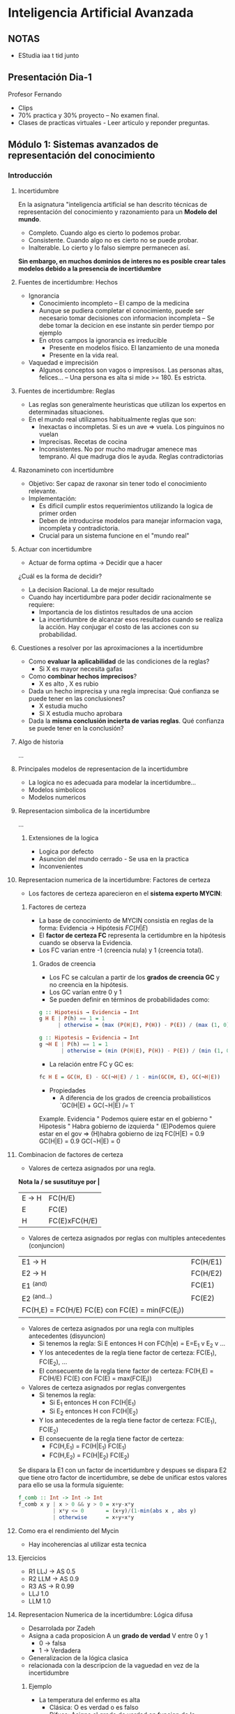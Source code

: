 #+TITLE Inteligencia Artificial Avanzada
#+AUTHOR Eleazar Díaz Delgado

* Inteligencia Artificial Avanzada
** NOTAS
- EStudia iaa t tid junto
** Presentación Dia-1
Profesor Fernando
- Clips
- 70% practica y 30% proyecto -- No examen final.
- Clases de practicas virtuales - Leer articulo y reponder preguntas.
** Módulo 1: Sistemas avanzados de representación del conocimiento
*** Introducción
**** Incertidumbre
En la asignatura "inteligencia artificial se han descrito técnicas de representación del conocimiento y razonamiento para un
*Modelo del mundo*.
- Completo. Cuando algo es cierto lo podemos probar.
- Consistente. Cuando algo no es cierto no se puede probar.
- Inalterable. Lo cierto y lo falso siempre permanecen así.

*Sin embargo, en muchos dominios de interes no es posible crear tales modelos debido a la presencia de incertidumbre*
**** Fuentes de incertidumbre: Hechos
- Ignorancia
  + Conocimiento incompleto -- El campo de la medicina
  + Aunque se pudiera completar el conocimiento, puede ser necesario tomar decisiones con informacion incompleta
    -- Se debe tomar la decicion en ese instante sin perder tiempo por ejemplo
  + En otros campos la ignorancia es irreducible
    - Presente en modelos físico. El lanzamiento de una moneda
    - Presente en la vida real. 
- Vaquedad e imprecisión
  + Algunos conceptos son vagos o impresisos. Las personas altas, felices...
    -- Una persona es alta si mide >= 180. Es estricta.
**** Fuentes de incertidumbre: Reglas
- Las reglas son generalmente heuristicas que utilizan los expertos en determinadas situaciones.
- En el mundo real utilizamos habitualmente reglas que son:
  + Inexactas o incompletas. Si es un ave => vuela. Los pinguinos no vuelan
  + Imprecisas. Recetas de cocina
  + Inconsistentes. No por mucho madrugar amenece mas temprano. Al que madruga dios le ayuda. Reglas contradictorias
**** Razonamineto con incertidumbre
- Objetivo:
  Ser capaz de raxonar sin tener todo el conocimiento relevante.
- Implementación:
  + Es dificil cumplir estos requerimientos utilizando la logica de primer orden
  + Deben de introducirse modelos para manejar informacion vaga, incompleta y contradictoria.
  + Crucial para un sistema funcione en el "mundo real"
**** Actuar con incertidumbre
- Actuar de forma optima  → Decidir que a hacer

¿Cuál es la forma de decidir?
- La decision Racional. La de mejor resultado
- Cuando hay incertidumbre para poder decidir racionalmente se requiere:
  + Importancia de los distintos resultados de una accion
  + La incertidumbre de alcanzar esos resultados cuando se realiza la acción. Hay conjugar el costo de las acciones con su probabilidad.
**** Cuestiones a resolver por las aproximaciones a la incertidumbre
- Como *evaluar la aplicabilidad* de las condiciones de la reglas?
  + Si X es mayor necesita gafas
- Como *combinar hechos imprecisos*?
  + X es alto , X es rubio
- Dada un hecho imprecisa y una regla imprecisa: Qué confianza se puede tener en las conclusiones?
  + X estudia mucho
  + Si X estudia mucho aprobara
- Dada la *misma conclusión incierta de varias reglas*. Qué confianza se puede tener en la conclusión?
**** Algo de historia
...
**** Principales modelos de representacion de la incertidumbre
- La logica no es adecuada para modelar la incertidumbre...
- Modelos simbolicos
- Modelos numericos
**** Representacion simbolica de la incertidumbre
...
***** Extensiones de la logica
- Logica por defecto
- Asuncion del mundo cerrado - Se usa en la practica
- Inconvenientes
**** Representacion numerica de la incertidumbre: Factores de certeza
- Los factores de certeza aparecieron en el *sistema experto MYCIN*:
***** Factores de certeza
- La base de conocimiento de MYCIN consistía en reglas de la forma: Evidencia → Hipótesis $FC(H|E)$
- El *factor de certeza FC* representa la certidumbre en la hipótesis cuando se observa la Evidencia.
- Los FC varian entre -1 (creencia nula) y 1 (creencia total).

****** Grados de creencia
- Los FC se calculan a partir de los *grados de creencia GC* y no creencia en la hipótesis.
- Los GC varían entre 0 y 1
- Se pueden definir en términos de probabilidades como:

#+BEGIN_SRC haskell
g :: Hipotesis → Evidencia → Int
g H E | P(h) == 1 = 1
      | otherwise = (max (P(H|E), P(H)) - P(E)) / (max (1, 0) - P(H))

g :: Hipotesis → Evidencia → Int
g ¬H E | P(h) == 1 = 1
       | otherwise = (min (P(H|E), P(H)) - P(E)) / (min (1, 0) - P(H))
#+END_SRC

- La relación entre FC y GC es:
#+BEGIN_SRC haskell
fc H E = GC(H, E) - GC(¬H|E) / 1 - min(GC(H, E), GC(¬H|E))
#+END_SRC

- Propiedades
  + A diferencia de los grados de creencia probailisticos `GC(H|E) + GC(¬H|E) /= 1`

Example.
Evidencia " Podemos quiere estar en el gobierno "
Hipotesis " Habra gobierno de izquierda "
(E)Podemos quiere estar en el gov => (H)habra gobierno de izq FC(H|E) = 0.9
GC(H|E) = 0.9
GC(¬H|E) = 0

**** Combinacion de factores de certeza
- Valores de certeza asignados por una regla.

*Nota la / se susutituye por |*
| E → H | FC(H/E)       |
| E     | FC(E)         |
|-------+---------------|
| H     | FC(E)xFC(H/E) |

- Valores de certeza asignados por reglas con multiples antecedentes (conjuncion)
| E1 → H                                           | FC(H/E1) |
| E2 → H                                           | FC(H/E2) |
| E1 ^(and)                                        | FC(E1)   |
| E2 ^(and...)                                     | FC(E2)   |
|--------------------------------------------------+----------|
| FC(H,E) = FC(H/E) FC(E) con FC(E) = min(FC(E_i))            |

- Valores de certeza asignados por una regla con multiples antecedentes (disyuncion)
  + Si tenemos la regla: Si E entonces H con FC(h|e) = E=E_1 v E_2 v ...
  + Y los antecedentes de la regla tiene factor de certeza: FC(E_1), FC(E_2), ...
  + El consecuente de la regla tiene factor de certeza: FC(H,E) = FC(H/E) FC(E) con FC(E) = max(FC(E_i))

- Valores de certeza asignados por reglas convergentes
  + Si tenemos la regla: 
    - Si E_1 entonces H con FC(H|E_1)
    - Si E_2 entonces H con FC(H|E_2)
  + Y los antecedentes de la regla tiene factor de certeza: FC(E_1), FC(E_2)
  + El consecuente de la regla tiene factor de certeza:
    - FC(H,E_1) = FC(H|E_1) FC(E_1)
    - FC(H,E_2) = FC(H|E_2) FC(E_2) 

Se dispara la E1 con un factor de incertidumbre y despues se dispara E2 que tiene otro factor de incertidumbre, 
se debe de unificar estos valores para ello se usa la formula siguiente:
#+begin_src haskell
f_comb :: Int -> Int -> Int
f_comb x y | x > 0 && y > 0 = x+y-x*y
           | x*y <= 0       = (x+y)/(1-min(abs x , abs y)
           | otherwise      = x+y+x*y
#+end_src
**** Como era el rendimiento del Mycin
- Hay incoherencias al utilizar esta tecnica
**** Ejercicios
- R1 LLJ → AS 0.5
- R2 LLM → AS 0.9
- R3 AS → R   0.99
- LLJ 1.0
- LLM 1.0
**** Representacion Numerica de la incertidumbre: Lógica difusa
- Desarrolada por Zadeh
- Asigna a cada proposicion A un *grado de verdad* V entre 0 y 1
  + 0 → falsa
  + 1 → Verdadera
- Generalizacion de la lógica clasica
- relacionada con la descripcion de la vaguedad en vez de la incertidumbre
***** Ejemplo
- La  temperatura del enfermo es alta
  + Clásica: O es verdad o es falso
  + Difusa: Asigna el grado de verdad en funcion de la temperatura → la proposisicion puede ser parcialmente cierta o falsa.
- Se puede trabajar con inforacion contradictoria
**** Razonamiento difuso basado en reglas
Via ejemplo
***** Ejercicio 5 - Tema 1
#+BEGIN_QUOTE
P(recipitaciones)
H(umedad)

 H = 55

0 <= H <= 100
0 <= P <= 100

R1: H = Baja → P = escasas
R2: H = Normal → P = normales
R3: H = Mucho → P = Abundantes

Obtener los grados de verdad de los antecedentes
Cogemos los valores y sustituimos en la funcion dada

Los valore se sacan de las formulas dadas por el ejercicio
V(H=Bajo) = 1/6
V(H=Normal) = 1/6
V(H=Mucho) = 0

Mp_i -> son funciones del ejercicio.
V(P=escasas) = min (Mpe, 1/6)
V(P=normales) = min (Mpn, 1/6)
V(P=abundanttes) = min (Mpa, 0)

Se representa graficamente 

V = max(min(Mpe,1/6), min(Mpn, 1/6),0);

No se suele aplicar el maximo sino el centroide.

→ Centroide
$\frac{\int xv(x)dx}{\int v(x)}$

\begin{equation}
\frac{\int^5_0 xx/30 + \int^{20}_5 x1/6 + \int^{25}_{20} x\frac{(25-x)}{10}}
{\int^5_0 x/30 + \int^{20}_5 1/6 + \int^{25}_{20} x\frac{(25-x)}{10}}
\end{equation}


#+END_QUOTE

No se puede hacer directamente con lo que se aproxima con sumas:

$\sum x_i v(x_i) / \sum v(x_i)$

Hacer la suma los intervalos en este caso se cogieron de 10 en 10
ejemplo de calculacion de uno de los terminos de la suma

10*v(10) → max(min(0,1/6), min(1/2, 1/6),0) → 1/6

=(10*1/6+20/(1/6))/(1/6 * 1/6) = 15 ~~ con la integral es 12.5
***** Ejercicio 6 - Tema 1

#+BEGIN_QUOTE
0 <= T <= 100
0 <= H <= 100
0 <= P <= 100
0 <= I <= 100
0 <= Q <= 100

T = alta ^ H = alta ^ P = cerca → Q = alta
I = alta ^  → Q = baja
H = alta ^ T = alta ^ I = baja → Q = alta
T = baja ^ H = baja → Q = muy bajo

T = 80
H = 10
Q = 15
I = 90

V_R1 = $\frac{1}{10}$
#+BEGIN_SRC haskell
M_IH x | z >= 20 = 1
       | x < 20  = 0
#+END_SRC
V_R2 = 1
V_R3 = 0
V_R4 = 0

$V = max(min(M_{AH},1/10),min(M_{QI},1),min(M_{AH},0),min(M_{QV},0)$

$C=\frac{0v(0)+25v(25)+50v(50)+75v(75)+100v(100)}
{v(0)+v(25)+v(50)+v(75)+v(100)}$

Estos son pocos puntos, para ser practicos pero se deben de poner más
si se calcula con ordenador

$C=\frac{0+25+1/2+50*0+75*1/10+100*1/10} {1+1/2+0+1/10+1/10} = \frac{300}{17}$

Hacer el individuo dos:

Si el antecente es cero el consecuente no juega ningun papel se puede quitar

#+END_QUOTE

*** Representacion del conocimiento
//???
*** Razonamiento probabilistico en IA
**** Probabilidad condicional
**** La regla de bayes
**** Ejemplo:
#+BEGIN_Quote
H = Enfermedad  P(H=si/T=si)
E = Test        P(H=si/T=no)

H = El alumno domina la asignatura
E = aprueba examen
#+END_Quote

**** Independencia condicional

**** Redes Bayesianas

***** Teorema de factorización

Consecuencias:

P(X1, X2) = P(X1)P(X2|X1)

***** Inferencia en redes bayesianas
(Como realiza netica los calculos)

Como se distribuyen las variables cuando se conoce una determinada variable

****** Tipos de inferencia
- Diagnostico. Conosco el efecto y se calcula la probabilidad causante. 
- Predicción. Se conoce la causa y se quiere calcular la probabilidad de un efecto. Me han robado cual es la probabilidad de que me llame el vecino
- Intercasual. ver diapositiva

****** De forma formal
Apuntes en hoja
Variables las que se quiere calcular la probabilidad
Variables observadas. Para las cuales se conece su valor
El resto de Variables que no interazan

****** Algoritmos de inferencia
Exacto → Exponencial

Algoritmos aporximados → tambien exponencial.


*** Toma de decisiones en ambientes de incertidumbre
*** Aprendizaje con incertidumbre

** Módulo 2: Procesamiento del lenguaje natural
*** Reconocimiento del habla
*** Técnicas de procesamiento del lenguaje natural

** Módulo 3: Planificacion
*** Técnicas de planificacion en IA

** Módulo 4: Técnicas avanzadas de busqueda
*** Técnicas avanzadas de busqueda en IA



